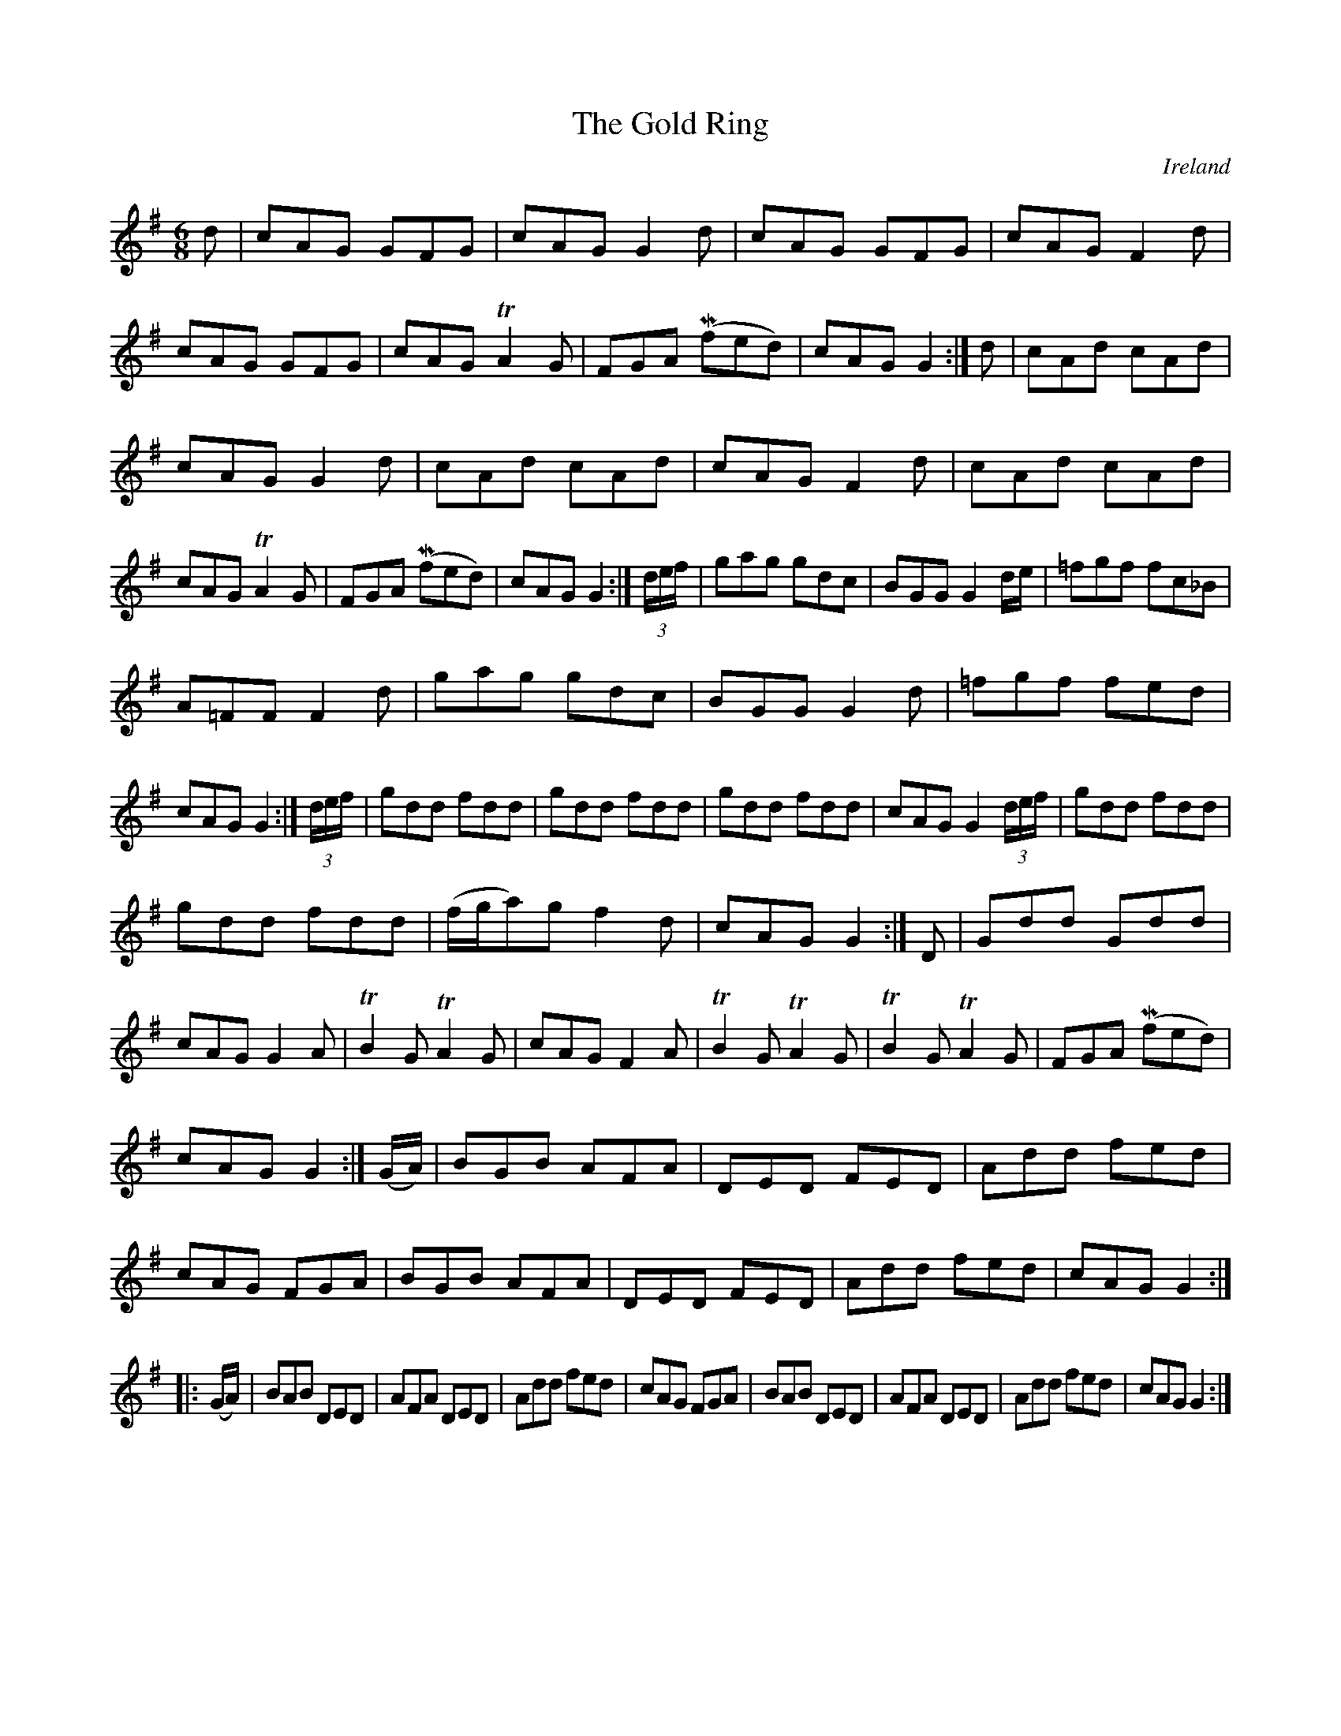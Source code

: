 X:12
T:The Gold Ring
N:anon.
O:Ireland
B:Francis O'Neill: "The Dance Music of Ireland" (1907) no. 12
R:Double jig
Z:Transcribed by Frank Nordberg - http://www.musicaviva.com
N:Music Aviva - The Internet center for free sheet music downloads
M:6/8
L:1/8
K:G
d|cAG GFG|cAG G2d|cAG GFG|cAGF2 d|cAG GFG|\
cAG TA2 G|FGA (Mfed)|cAG G2:|d|cAd cAd|
cAG G2d|cAd cAd|cAG F2d|cAd cAd|cAG TA2G|FGA (Mfed)|cAGG2:|(3d/e/f/|\
gag gdc|BGGG2 d/e/|=fgf fc_B|
A=FF F2d|gag gdc|BGG G2d|=fgf fed|cAG G2:|(3d/e/f/|\
gdd fdd|gdd fdd|gdd fdd|cAG G2 (3d/e/f/|gdd fdd|
gdd fdd|(f/g/a)g f2d|cAG G2:|D|Gdd Gdd|cAG G2A|TB2G TA2G|\
cAG F2A|TB2G TA2G|TB2G TA2G|FGA (Mfed)|
cAG G2 :| (G/A/)|BGB AFA|DED FED|Add fed|cAG FGA|\
BGB AFA|DED FED|Add fed|cAGG2:|
|:(G/A/)|BAB DED|AFA DED|Add fed|cAG FGA|BAB DED|\
AFA DED|Add fed|cAGG2:|
